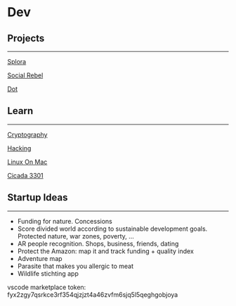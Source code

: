 * Dev
  
** Projects
   
--------------

[[file:dev/splora.org][Splora]]

[[file:dev/social rebel.org][Social Rebel]]

[[file:dev/dot.org][Dot]]

** Learn
   
--------------

[[file:dev/cryptography.org][Cryptography]]

[[file:dev/hacking.org][Hacking]]

[[file:dev/linux on mac.org][Linux On Mac]]

[[file:dev/cicada 3301.org][Cicada 3301]]

** Startup Ideas
   
--------------

- Funding for nature. Concessions
- Score divided world according to sustainable development goals.
  Protected nature, war zones, poverty, ...
- AR people recognition. Shops, business, friends, dating
- Protect the Amazon: map it and track funding + quality index
- Adventure map
- Parasite that makes you allergic to meat
- Wildlife stichting app

vscode marketplace token:
fyx2zgy7qsrkce3rf354qjzjzt4a46zvfm6sjq5l5qeghgobjoya
